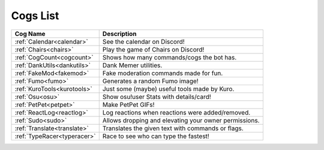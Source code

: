.. _cogs_list:

*********
Cogs List
*********

.. table::
    :align: left

================================= ==============================================================
Cog Name                          Description
================================= ==============================================================
:ref:`Calendar<calendar>`         See the calendar on Discord!
:ref:`Chairs<chairs>`             Play the game of Chairs on Discord!
:ref:`CogCount<cogcount>`         Shows how many commands/cogs the bot has.
:ref:`DankUtils<dankutils>`       Dank Memer utilities.
:ref:`FakeMod<fakemod>`           Fake moderation commands made for fun.
:ref:`Fumo<fumo>`                 Generates a random Fumo image!
:ref:`KuroTools<kurotools>`       Just some (maybe) useful tools made by Kuro.
:ref:`Osu<osu>`                   Show osu!user Stats with details/card!
:ref:`PetPet<petpet>`             Make PetPet GIFs!
:ref:`ReactLog<reactlog>`         Log reactions when reactions were added/removed.
:ref:`Sudo<sudo>`                 Allows dropping and elevating your owner permissions.
:ref:`Translate<translate>`       Translates the given text with commands or flags.
:ref:`TypeRacer<typeracer>`       Race to see who can type the fastest!
================================= ==============================================================